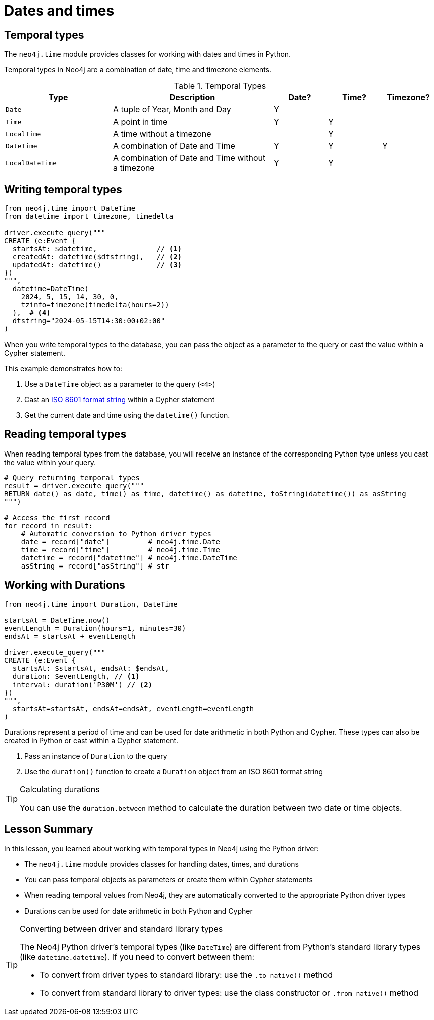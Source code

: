 = Dates and times
:type: video 
:order: 3

[.slide.discrete]
== Temporal types

The `neo4j.time` module provides classes for working with dates and times in Python. 

Temporal types in Neo4j are a combination of date, time and timezone elements.

.Temporal Types
[cols="2,3,1,1,1"]
|===
|Type |Description |Date? |Time? |Timezone?

|`Date` |A tuple of Year, Month and Day |Y | |
|`Time` |A point in time |Y |Y |
|`LocalTime` |A time without a timezone | |Y |
|`DateTime` |A combination of Date and Time |Y |Y |Y
|`LocalDateTime` |A combination of Date and Time without a timezone |Y |Y |
|===


[.slide.col-2.col-reverse]
== Writing temporal types

[.col]
====

[source,python]
----
from neo4j.time import DateTime
from datetime import timezone, timedelta

driver.execute_query("""
CREATE (e:Event {
  startsAt: $datetime,              // <1>
  createdAt: datetime($dtstring),   // <2>
  updatedAt: datetime()             // <3>
})
""", 
  datetime=DateTime(
    2024, 5, 15, 14, 30, 0, 
    tzinfo=timezone(timedelta(hours=2))
  ),  # <4>
  dtstring="2024-05-15T14:30:00+02:00"
)
----
====

[.col]
====
When you write temporal types to the database, you can pass the object as a parameter to the query or cast the value within a Cypher statement. 

This example demonstrates how to:

<1> Use a `DateTime` object as a parameter to the query (`<4>`)
<2> Cast an link:https://www.iso.org/iso-8601-date-and-time-format.html[ISO 8601 format string^] within a Cypher statement
<3> Get the current date and time using the `datetime()` function.

====

[.slide,.col-2]
== Reading temporal types

[.col]
====
When reading temporal types from the database, you will receive an instance of the corresponding Python type unless you cast the value within your query.
====

[.col]
====
[source,python]
----
# Query returning temporal types
result = driver.execute_query("""
RETURN date() as date, time() as time, datetime() as datetime, toString(datetime()) as asString
""")

# Access the first record
for record in result:
    # Automatic conversion to Python driver types
    date = record["date"]         # neo4j.time.Date
    time = record["time"]         # neo4j.time.Time
    datetime = record["datetime"] # neo4j.time.DateTime
    asString = record["asString"] # str
----
====

[.slide.col-2]
== Working with Durations


[.col]
====

[source,python]
----
from neo4j.time import Duration, DateTime

startsAt = DateTime.now() 
eventLength = Duration(hours=1, minutes=30)
endsAt = startsAt + eventLength 

driver.execute_query("""
CREATE (e:Event {
  startsAt: $startsAt, endsAt: $endsAt,
  duration: $eventLength, // <1>
  interval: duration('P30M') // <2>
})
""",
  startsAt=startsAt, endsAt=endsAt, eventLength=eventLength
)
----

====

[.col]
====
Durations represent a period of time and can be used for date arithmetic in both Python and Cypher.  These types can also be created in Python or cast within a Cypher statement.

<1> Pass an instance of `Duration` to the query
<2> Use the `duration()` function to create a `Duration` object from an ISO 8601 format string

[TIP]
.Calculating durations
=====
You can use the `duration.between` method to calculate the duration between two date or time objects.
=====

====

[.summary]
== Lesson Summary

In this lesson, you learned about working with temporal types in Neo4j using the Python driver:

* The `neo4j.time` module provides classes for handling dates, times, and durations
* You can pass temporal objects as parameters or create them within Cypher statements
* When reading temporal values from Neo4j, they are automatically converted to the appropriate Python driver types
* Durations can be used for date arithmetic in both Python and Cypher

[TIP]
.Converting between driver and standard library types
====
The Neo4j Python driver's temporal types (like `DateTime`) are different from Python's standard library types (like `datetime.datetime`). If you need to convert between them:

* To convert from driver types to standard library: use the `.to_native()` method
* To convert from standard library to driver types: use the class constructor or `.from_native()` method
====
